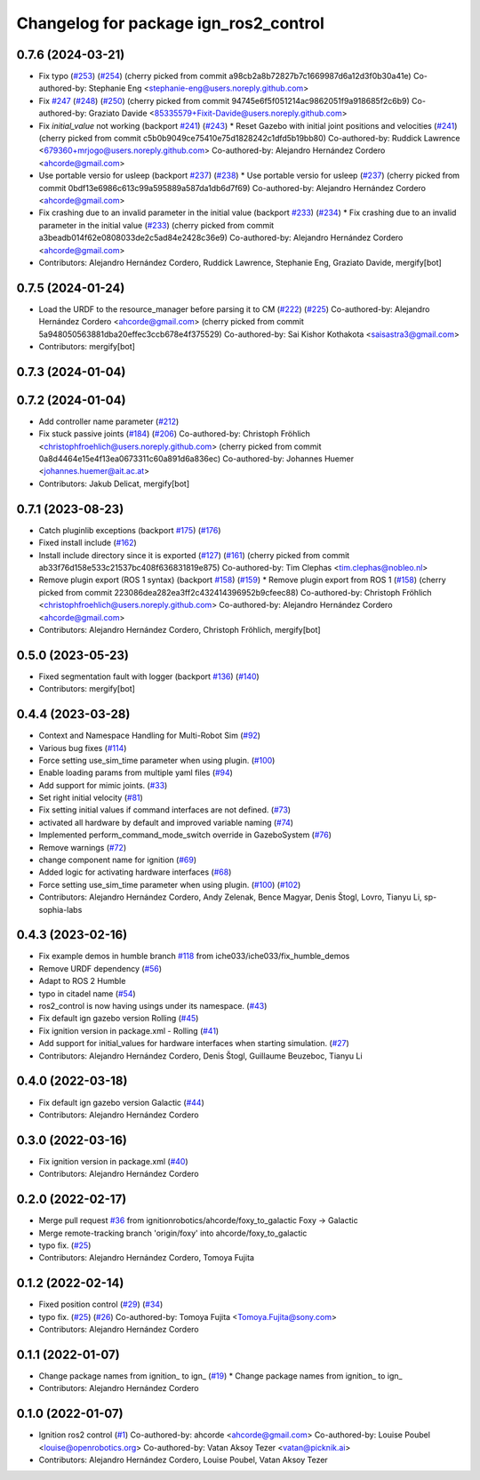 ^^^^^^^^^^^^^^^^^^^^^^^^^^^^^^^^^^^^^^^^^^^
Changelog for package ign_ros2_control
^^^^^^^^^^^^^^^^^^^^^^^^^^^^^^^^^^^^^^^^^^^

0.7.6 (2024-03-21)
------------------
* Fix typo (`#253 <https://github.com/ros-controls/gz_ros2_control/issues/253>`_) (`#254 <https://github.com/ros-controls/gz_ros2_control/issues/254>`_)
  (cherry picked from commit a98cb2a8b72827b7c1669987d6a12d3f0b30a41e)
  Co-authored-by: Stephanie Eng <stephanie-eng@users.noreply.github.com>
* Fix `#247 <https://github.com/ros-controls/gz_ros2_control/issues/247>`_ (`#248 <https://github.com/ros-controls/gz_ros2_control/issues/248>`_) (`#250 <https://github.com/ros-controls/gz_ros2_control/issues/250>`_)
  (cherry picked from commit 94745e6f5f051214ac9862051f9a918685f2c6b9)
  Co-authored-by: Graziato Davide <85335579+Fixit-Davide@users.noreply.github.com>
* Fix `initial_value` not working (backport `#241 <https://github.com/ros-controls/gz_ros2_control/issues/241>`_) (`#243 <https://github.com/ros-controls/gz_ros2_control/issues/243>`_)
  * Reset Gazebo with initial joint positions and velocities (`#241 <https://github.com/ros-controls/gz_ros2_control/issues/241>`_)
  (cherry picked from commit c5b0b9049ce75410e75d1828242c1dfd5b19bb80)
  Co-authored-by: Ruddick Lawrence <679360+mrjogo@users.noreply.github.com>
  Co-authored-by: Alejandro Hernández Cordero <ahcorde@gmail.com>
* Use portable versio for usleep (backport `#237 <https://github.com/ros-controls/gz_ros2_control/issues/237>`_) (`#238 <https://github.com/ros-controls/gz_ros2_control/issues/238>`_)
  * Use portable versio for usleep (`#237 <https://github.com/ros-controls/gz_ros2_control/issues/237>`_)
  (cherry picked from commit 0bdf13e6986c613c99a595889a587da1db6d7f69)
  Co-authored-by: Alejandro Hernández Cordero <ahcorde@gmail.com>
* Fix crashing due to an invalid parameter in the initial value (backport `#233 <https://github.com/ros-controls/gz_ros2_control/issues/233>`_) (`#234 <https://github.com/ros-controls/gz_ros2_control/issues/234>`_)
  * Fix crashing due to an invalid parameter in the initial value (`#233 <https://github.com/ros-controls/gz_ros2_control/issues/233>`_)
  (cherry picked from commit a3beadb014f62e0808033de2c5ad84e2428c36e9)
  Co-authored-by: Alejandro Hernández Cordero <ahcorde@gmail.com>
* Contributors: Alejandro Hernández Cordero, Ruddick Lawrence, Stephanie Eng, Graziato Davide, mergify[bot]

0.7.5 (2024-01-24)
------------------
* Load the URDF to the resource_manager before parsing it to CM (`#222 <https://github.com/ros-controls/gz_ros2_control/issues/222>`_) (`#225 <https://github.com/ros-controls/gz_ros2_control/issues/225>`_)
  Co-authored-by: Alejandro Hernández Cordero <ahcorde@gmail.com>
  (cherry picked from commit 5a948050563881dba20effec3ccb678e4f375529)
  Co-authored-by: Sai Kishor Kothakota <saisastra3@gmail.com>
* Contributors: mergify[bot]

0.7.3 (2024-01-04)
------------------

0.7.2 (2024-01-04)
------------------
* Add controller name parameter (`#212 <https://github.com/ros-controls/gz_ros2_control/issues/212>`_)
* Fix stuck passive joints (`#184 <https://github.com/ros-controls/gz_ros2_control/issues/184>`_) (`#206 <https://github.com/ros-controls/gz_ros2_control/issues/206>`_)
  Co-authored-by: Christoph Fröhlich <christophfroehlich@users.noreply.github.com>
  (cherry picked from commit 0a8d4464e15e4f13ea0673311c60a891d6a836ec)
  Co-authored-by: Johannes Huemer <johannes.huemer@ait.ac.at>
* Contributors: Jakub Delicat, mergify[bot]

0.7.1 (2023-08-23)
------------------
* Catch pluginlib exceptions (backport `#175 <https://github.com/ros-controls/gz_ros2_control/issues/175>`_) (`#176 <https://github.com/ros-controls/gz_ros2_control/issues/176>`_)
* Fixed install include (`#162 <https://github.com/ros-controls/gz_ros2_control/issues/162>`_)
* Install include directory since it is exported (`#127 <https://github.com/ros-controls/gz_ros2_control/issues/127>`_) (`#161 <https://github.com/ros-controls/gz_ros2_control/issues/161>`_)
  (cherry picked from commit ab33f76d158e533c21537bc408f636831819e875)
  Co-authored-by: Tim Clephas <tim.clephas@nobleo.nl>
* Remove plugin export (ROS 1 syntax) (backport `#158 <https://github.com/ros-controls/gz_ros2_control/issues/158>`_) (`#159 <https://github.com/ros-controls/gz_ros2_control/issues/159>`_)
  * Remove plugin export from ROS 1 (`#158 <https://github.com/ros-controls/gz_ros2_control/issues/158>`_)
  (cherry picked from commit 223086dea282ea3ff2c432414396952b9cfeec88)
  Co-authored-by: Christoph Fröhlich <christophfroehlich@users.noreply.github.com>
  Co-authored-by: Alejandro Hernández Cordero <ahcorde@gmail.com>
* Contributors: Alejandro Hernández Cordero, Christoph Fröhlich, mergify[bot]

0.5.0 (2023-05-23)
------------------
* Fixed segmentation fault with logger (backport `#136 <https://github.com/ros-controls/gz_ros2_control/issues/136>`_) (`#140 <https://github.com/ros-controls/gz_ros2_control/issues/140>`_)
* Contributors: mergify[bot]

0.4.4 (2023-03-28)
------------------
* Context and Namespace Handling for Multi-Robot Sim (`#92 <https://github.com/ros-controls/gz_ros2_control/issues/92>`_)
* Various bug fixes (`#114 <https://github.com/ros-controls/gz_ros2_control/issues/114>`_)
* Force setting use_sim_time parameter when using plugin. (`#100 <https://github.com/ros-controls/gz_ros2_control/issues/100>`_)
* Enable loading params from multiple yaml files (`#94 <https://github.com/ros-controls/gz_ros2_control/issues/94>`_)
* Add support for mimic joints. (`#33 <https://github.com/ros-controls/gz_ros2_control/issues/33>`_)
* Set right initial velocity (`#81 <https://github.com/ros-controls/gz_ros2_control/issues/81>`_)
* Fix setting initial values if command interfaces are not defined. (`#73 <https://github.com/ros-controls/gz_ros2_control/issues/73>`_)
* activated all hardware by default and improved variable naming (`#74 <https://github.com/ros-controls/gz_ros2_control/issues/74>`_)
* Implemented perform_command_mode_switch override in GazeboSystem (`#76 <https://github.com/ros-controls/gz_ros2_control/issues/76>`_)
* Remove warnings (`#72 <https://github.com/ros-controls/gz_ros2_control/issues/72>`_)
* change component name for ignition (`#69 <https://github.com/ros-controls/gz_ros2_control/issues/69>`_)
* Added logic for activating hardware interfaces (`#68 <https://github.com/ros-controls/gz_ros2_control/issues/68>`_)
* Force setting use_sim_time parameter when using plugin. (`#100 <https://github.com/ros-controls/gz_ros2_control/issues/100>`_) (`#102 <https://github.com/ros-controls/gz_ros2_control/issues/102>`_)
* Contributors: Alejandro Hernández Cordero, Andy Zelenak, Bence Magyar, Denis Štogl, Lovro, Tianyu Li, sp-sophia-labs

0.4.3 (2023-02-16)
------------------
* Fix example demos in humble branch `#118 <https://github.com/ros-controls/gz_ros2_control/issues/118>`_ from iche033/iche033/fix_humble_demos
* Remove URDF dependency (`#56 <https://github.com/ros-controls/gz_ros2_control/issues/56>`_)
* Adapt to ROS 2 Humble
* typo in citadel name (`#54 <https://github.com/ros-controls/gz_ros2_control/issues/54>`_)
* ros2_control is now having usings under its namespace. (`#43 <https://github.com/ros-controls/gz_ros2_control/issues/43>`_)
* Fix default ign gazebo version Rolling (`#45 <https://github.com/ros-controls/gz_ros2_control/issues/45>`_)
* Fix ignition version in package.xml - Rolling (`#41 <https://github.com/ros-controls/gz_ros2_control/issues/41>`_)
* Add support for initial_values for hardware interfaces when starting simulation. (`#27 <https://github.com/ros-controls/gz_ros2_control/issues/27>`_)
* Contributors: Alejandro Hernández Cordero, Denis Štogl, Guillaume Beuzeboc, Tianyu Li

0.4.0 (2022-03-18)
------------------
* Fix default ign gazebo version Galactic (`#44 <https://github.com/ignitionrobotics/ign_ros2_control/issues/44>`_)
* Contributors: Alejandro Hernández Cordero

0.3.0 (2022-03-16)
------------------
* Fix ignition version in package.xml (`#40 <https://github.com/ignitionrobotics/ign_ros2_control/issues/40>`_)
* Contributors: Alejandro Hernández Cordero

0.2.0 (2022-02-17)
------------------
* Merge pull request `#36 <https://github.com/ignitionrobotics/ign_ros2_control/issues/36>`_ from ignitionrobotics/ahcorde/foxy_to_galactic
  Foxy -> Galactic
* Merge remote-tracking branch 'origin/foxy' into ahcorde/foxy_to_galactic
* typo fix. (`#25 <https://github.com/ignitionrobotics/ign_ros2_control/issues/25>`_)
* Contributors: Alejandro Hernández Cordero, Tomoya Fujita

0.1.2 (2022-02-14)
------------------
* Fixed position control (`#29 <https://github.com/ignitionrobotics/ign_ros2_control/issues/29>`_) (`#34 <https://github.com/ignitionrobotics/ign_ros2_control/issues/34>`_)
* typo fix. (`#25 <https://github.com/ignitionrobotics/ign_ros2_control/issues/25>`_) (`#26 <https://github.com/ignitionrobotics/ign_ros2_control/issues/26>`_)
  Co-authored-by: Tomoya Fujita <Tomoya.Fujita@sony.com>
* Contributors: Alejandro Hernández Cordero

0.1.1 (2022-01-07)
------------------
* Change package names from ignition\_ to ign\_ (`#19 <https://github.com/ignitionrobotics/ign_ros2_control/pull/22>`_)
  * Change package names from ignition\_ to ign\_
* Contributors: Alejandro Hernández Cordero

0.1.0 (2022-01-07)
------------------
* Ignition ros2 control (`#1 <https://github.com/ignitionrobotics/ign_ros2_control/issues/1>`_)
  Co-authored-by: ahcorde <ahcorde@gmail.com>
  Co-authored-by: Louise Poubel <louise@openrobotics.org>
  Co-authored-by: Vatan Aksoy Tezer <vatan@picknik.ai>
* Contributors: Alejandro Hernández Cordero, Louise Poubel, Vatan Aksoy Tezer

